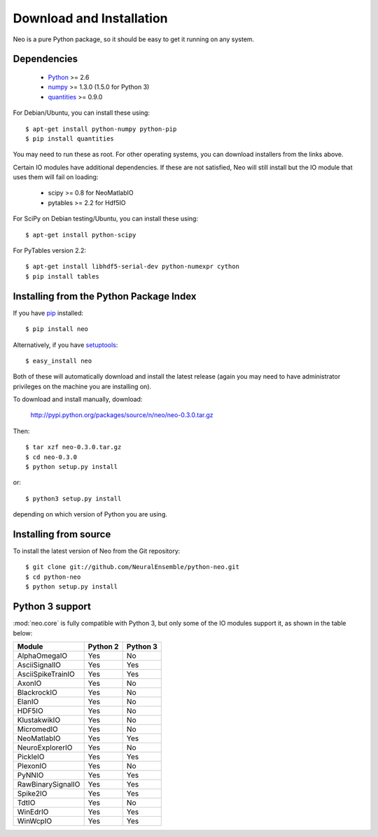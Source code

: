 *************************
Download and Installation
*************************

Neo is a pure Python package, so it should be easy to get it running on any
system.

Dependencies
============
  
    * Python_ >= 2.6
    * numpy_ >= 1.3.0  (1.5.0 for Python 3)
    * quantities_ >= 0.9.0

For Debian/Ubuntu, you can install these using::

    $ apt-get install python-numpy python-pip
    $ pip install quantities

You may need to run these as root. For other operating systems, you can
download installers from the links above.

Certain IO modules have additional dependencies. If these are not satisfied,
Neo will still install but the IO module that uses them will fail on loading:

   * scipy >= 0.8 for NeoMatlabIO
   * pytables >= 2.2 for Hdf5IO

For SciPy  on Debian testing/Ubuntu, you can install these using::

    $ apt-get install python-scipy

For PyTables version 2.2::

    $ apt-get install libhdf5-serial-dev python-numexpr cython
    $ pip install tables


Installing from the Python Package Index
========================================

If you have pip_ installed::

    $ pip install neo
    
Alternatively, if you have setuptools_::
    
    $ easy_install neo
    
Both of these will automatically download and install the latest release (again
you may need to have administrator privileges on the machine you are installing
on).
    
To download and install manually, download:

    http://pypi.python.org/packages/source/n/neo/neo-0.3.0.tar.gz

Then::

    $ tar xzf neo-0.3.0.tar.gz
    $ cd neo-0.3.0
    $ python setup.py install
    
or::

    $ python3 setup.py install
    
depending on which version of Python you are using.


Installing from source
======================

To install the latest version of Neo from the Git repository::

    $ git clone git://github.com/NeuralEnsemble/python-neo.git
    $ cd python-neo
    $ python setup.py install


Python 3 support
================

:mod:`neo.core` is fully compatible with Python 3, but only some of the IO
modules support it, as shown in the table below:

================== ======== ========
Module             Python 2 Python 3
================== ======== ========
AlphaOmegaIO       Yes      No
AsciiSignalIO      Yes      Yes
AsciiSpikeTrainIO  Yes      Yes
AxonIO             Yes      No
BlackrockIO        Yes      No
ElanIO             Yes      No
HDF5IO             Yes      No
KlustakwikIO       Yes      No
MicromedIO         Yes      No
NeoMatlabIO        Yes      Yes
NeuroExplorerIO    Yes      No
PickleIO           Yes      Yes
PlexonIO           Yes      No
PyNNIO             Yes      Yes
RawBinarySignalIO  Yes      Yes
Spike2IO           Yes      Yes
TdtIO              Yes      No
WinEdrIO           Yes      Yes
WinWcpIO           Yes      Yes
================== ======== ========



.. _`Python`: http://python.org/
.. _`numpy`: http://numpy.scipy.org/
.. _`quantities`: http://pypi.python.org/pypi/quantities
.. _`pip`: http://pypi.python.org/pypi/pip
.. _`setuptools`: http://pypi.python.org/pypi/setuptools
